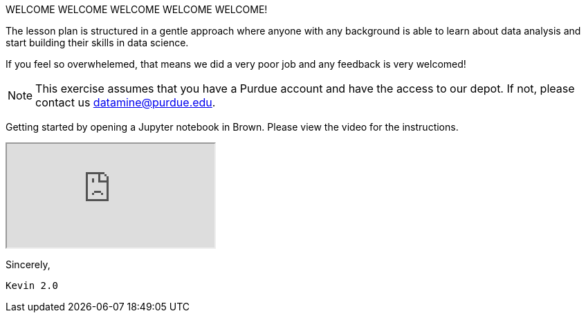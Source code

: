 WELCOME WELCOME WELCOME WELCOME WELCOME!


The lesson plan is structured in a gentle approach where anyone with any background is able to learn about data analysis and start building their skills in data science. 

If you feel so overwhelemed, that means we did a very poor job and any feedback is very welcomed! 

[NOTE]
====
This exercise assumes that you have a Purdue account and have the access to our depot. If not, please contact us datamine@purdue.edu. 
====

Getting started by opening a Jupyter notebook in Brown. Please view the video for the instructions.
++++
<iframe class="video" src="https://mediaspace.itap.purdue.edu/media/TDM-BrownAccess-ASL/1_rqcgh4rs"></iframe>
++++



Sincerely, 

 Kevin 2.0